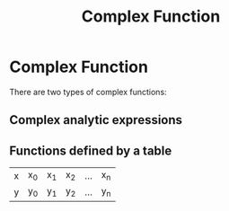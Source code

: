 #+title: Complex Function
#+roam_alias: "Complex Function"
#+roam_tags: "Function" "Approximation" "Definition" "Numeric Methods"

* Complex Function

There are two types of complex functions:

** Complex analytic expressions
** Functions defined by a table

 | x | x_0 | x_1 | x_2 | ... | x_n |
 | y | y_0 | y_1 | y_2 | ... | y_n |
